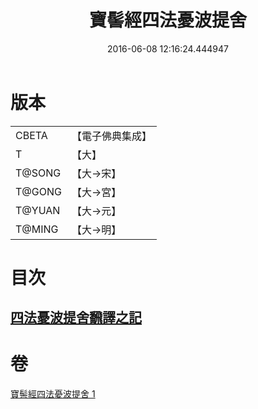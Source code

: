 #+TITLE: 寶髻經四法憂波提舍 
#+DATE: 2016-06-08 12:16:24.444947

* 版本
 |     CBETA|【電子佛典集成】|
 |         T|【大】     |
 |    T@SONG|【大→宋】   |
 |    T@GONG|【大→宮】   |
 |    T@YUAN|【大→元】   |
 |    T@MING|【大→明】   |

* 目次
** [[file:KR6h0035_001.txt::001-0273c20][四法憂波提舍飜譯之記]]

* 卷
[[file:KR6h0035_001.txt][寶髻經四法憂波提舍 1]]

